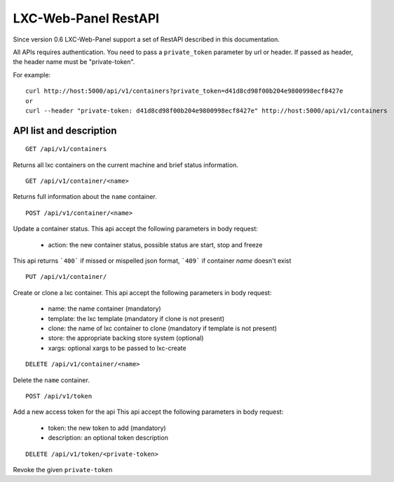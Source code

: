 
LXC-Web-Panel RestAPI
---------------------

Since version 0.6 LXC-Web-Panel support a set of RestAPI described in this documentation.

All APIs requires authentication. You need to pass a ``private_token`` parameter by url or header. If passed as header, the header name must be "private-token".

For example:
::

  curl http://host:5000/api/v1/containers?private_token=d41d8cd98f00b204e9800998ecf8427e
  or
  curl --header "private-token: d41d8cd98f00b204e9800998ecf8427e" http://host:5000/api/v1/containers


API list and description
^^^^^^^^^^^^^^^^^^^^^^^^

::

  GET /api/v1/containers

Returns all lxc containers on the current machine and brief status information.

::

  GET /api/v1/container/<name>

Returns full information about the ``name`` container.

::

  POST /api/v1/container/<name>

Update a container status.
This api accept the following parameters in body request:

	- action: the new container status, possible status are start, stop and freeze

This api returns ```400``` if missed or mispelled json format, ```409``` if container *name* doesn't exist

::

	PUT /api/v1/container/

Create or clone a lxc container.
This api accept the following parameters in body request:

  - name: the name container (mandatory)
  - template: the lxc template (mandatory if clone is not present)
  - clone: the name of lxc container to clone (mandatory if template is not present)
  - store: the appropriate backing store system (optional)
  - xargs: optional xargs to be passed to lxc-create

::

  DELETE /api/v1/container/<name>

Delete the ``name`` container.


::

  POST /api/v1/token

Add a new access token for the api
This api accept the following parameters in body request:

	- token: the new token to add (mandatory)
	- description: an optional token description

::

  DELETE /api/v1/token/<private-token>

Revoke the given ``private-token``

